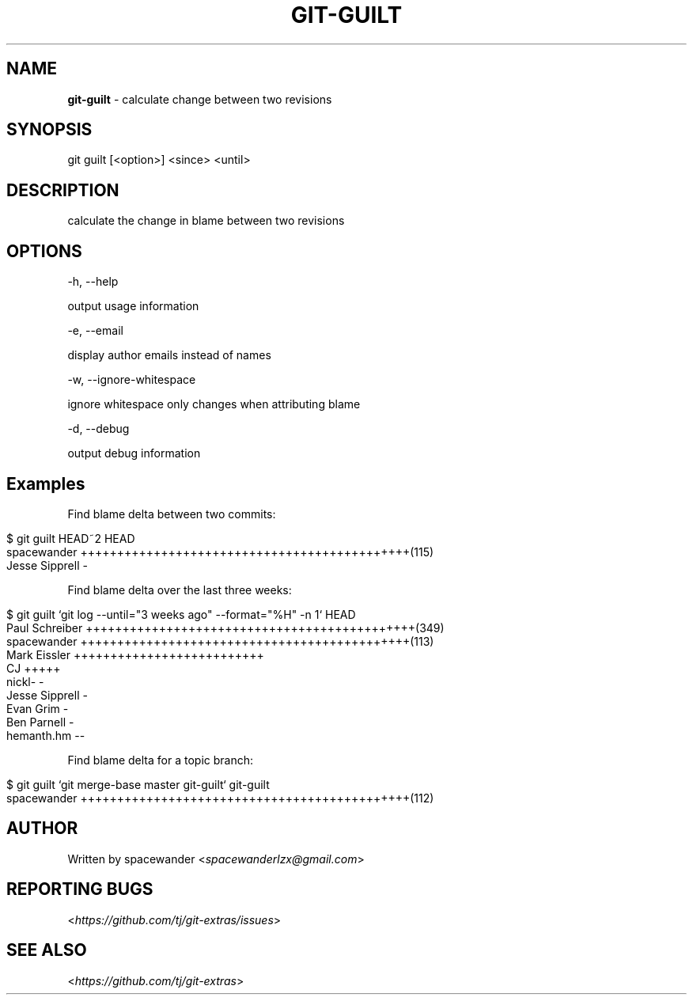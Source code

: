.\" generated with Ronn/v0.7.3
.\" http://github.com/rtomayko/ronn/tree/0.7.3
.
.TH "GIT\-GUILT" "1" "April 2015" "" "Git Extras"
.
.SH "NAME"
\fBgit\-guilt\fR \- calculate change between two revisions
.
.SH "SYNOPSIS"
git guilt [<option>] <since> <until>
.
.SH "DESCRIPTION"
calculate the change in blame between two revisions
.
.SH "OPTIONS"
\-h, \-\-help
.
.P
output usage information
.
.P
\-e, \-\-email
.
.P
display author emails instead of names
.
.P
\-w, \-\-ignore\-whitespace
.
.P
ignore whitespace only changes when attributing blame
.
.P
\-d, \-\-debug
.
.P
output debug information
.
.SH "Examples"
Find blame delta between two commits:
.
.IP "" 4
.
.nf

$ git guilt HEAD~2 HEAD
spacewander                   +++++++++++++++++++++++++++++++++++++++++++++(115)
Jesse Sipprell                \-
.
.fi
.
.IP "" 0
.
.P
Find blame delta over the last three weeks:
.
.IP "" 4
.
.nf

$ git guilt `git log \-\-until="3 weeks ago" \-\-format="%H" \-n 1` HEAD
Paul Schreiber                +++++++++++++++++++++++++++++++++++++++++++++(349)
spacewander                   +++++++++++++++++++++++++++++++++++++++++++++(113)
Mark Eissler                  ++++++++++++++++++++++++++
CJ                            +++++
nickl\-                        \-
Jesse Sipprell                \-
Evan Grim                     \-
Ben Parnell                   \-
hemanth\.hm                    \-\-
.
.fi
.
.IP "" 0
.
.P
Find blame delta for a topic branch:
.
.IP "" 4
.
.nf

$ git guilt `git merge\-base master git\-guilt` git\-guilt
spacewander                   +++++++++++++++++++++++++++++++++++++++++++++(112)
.
.fi
.
.IP "" 0
.
.SH "AUTHOR"
Written by spacewander <\fIspacewanderlzx@gmail\.com\fR>
.
.SH "REPORTING BUGS"
<\fIhttps://github\.com/tj/git\-extras/issues\fR>
.
.SH "SEE ALSO"
<\fIhttps://github\.com/tj/git\-extras\fR>

